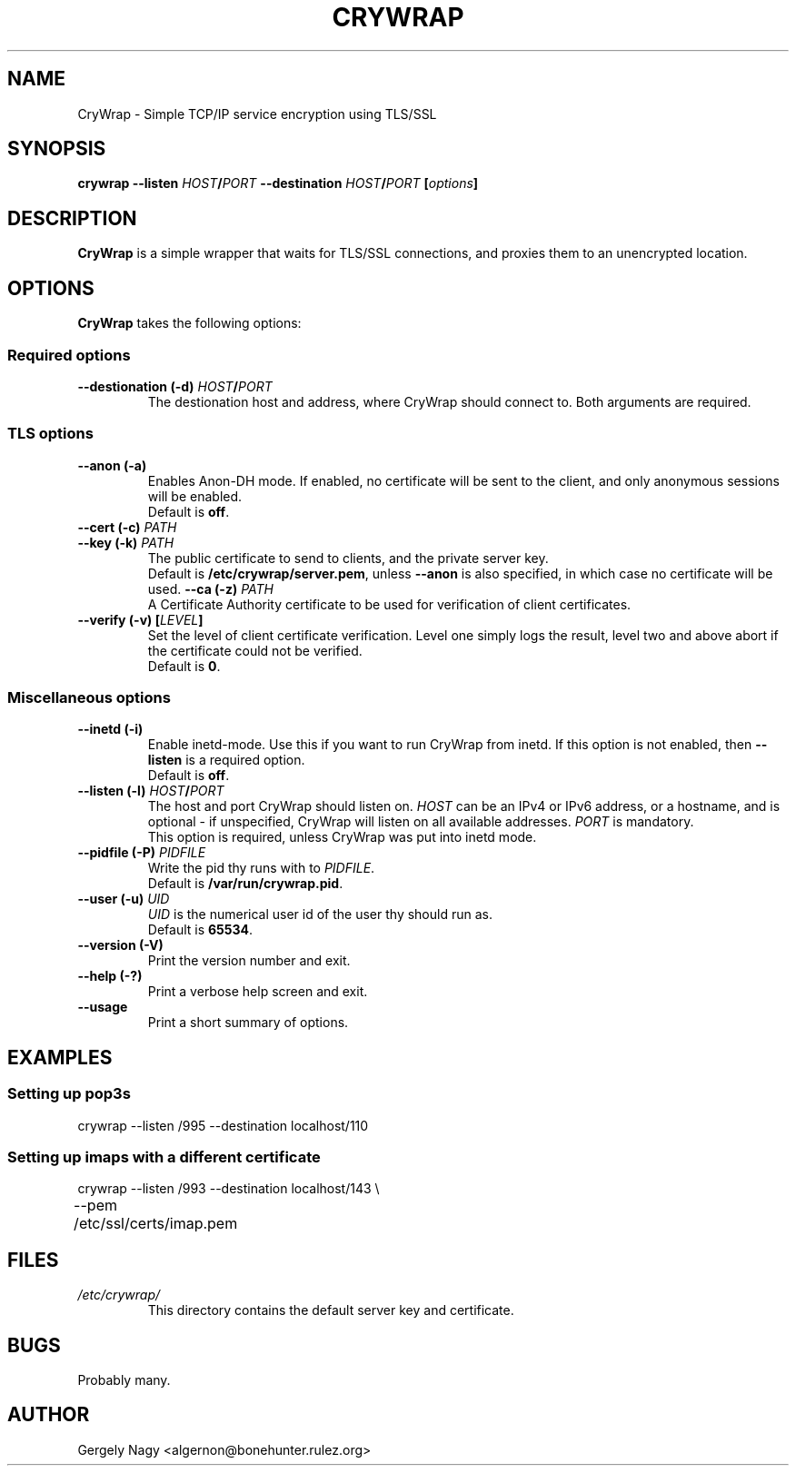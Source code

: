 .\" -*- nroff -*-
.\" This manual is for CRYWrap
.\" 
.\" Copyright (C) 2003 Gergely Nagy <algernon@@bonehunter.rulez.org>
.\"
.\" Permission is granted to make and distribute verbatim copies of this
.\" manual provided the copyright notice and this permission notice are
.\" preserved on all copies.
.\"
.\" Permission is granted to copy and distribute modified versions of this
.\" manual under the conditions for verbatim copying, provided that the
.\" entire resulting derived work is distributed under the terms of a
.\" permission notice identical to this one.
.\"
.\" Permission is granted to copy and distribute translations of this
.\" manual into another language, under the above conditions for modified
.\" versions, except that this permission notice may be stated in a
.\" translation approved by the Author.
.TH CRYWRAP 8 "03 May 2003" "CryWrap" "CryWrap"
.SH "NAME"
CryWrap \- Simple TCP/IP service encryption using TLS/SSL
.SH "SYNOPSIS"
.BI "crywrap \-\-listen " HOST / PORT " \-\-destination " HOST / PORT
.BI [ options ]
.SH "DESCRIPTION"
.B CryWrap
is a simple wrapper that waits for TLS/SSL connections, and proxies
them to an unencrypted location.
.SH "OPTIONS"
.B CryWrap
takes the following options:
.SS "Required options"
.TP
.BI "\-\-destionation (\-d) " HOST / PORT
The destionation host and address, where CryWrap should connect
to. Both arguments are required.
.SS "TLS options"
.TP
.B \-\-anon (\-a)
Enables Anon-DH mode. If enabled, no certificate will be sent to the
client, and only anonymous sessions will be enabled.
.br
Default is \fBoff\fR.
.TP
.BI "\-\-cert (\-c) " PATH
.TP
.BI "\-\-key (\-k) " PATH
.br
The public certificate to send to clients, and the private server key.
.br
Default is \fB/etc/crywrap/server.pem\fR, unless \fB--anon\fR is also
specified, in which case no certificate will be used.
.BI "\-\-ca (\-z) " PATH
.br
A Certificate Authority certificate to be used for verification of client certificates.
.TP
.BI "\-\-verify (\-v) [" LEVEL ]
Set the level of client certificate verification. Level one simply
logs the result, level two and above abort if the certificate could
not be verified.
.br
Default is \fB0\fR.
.SS "Miscellaneous options"
.TP
.B \-\-inetd (\-i)
Enable inetd-mode. Use this if you want to run CryWrap from inetd. If
this option is not enabled, then \fB\-\-listen\fR is a required
option.
.br
Default is \fBoff\fR.
.TP
.BI "\-\-listen (\-l) " HOST / PORT
The host and port CryWrap should listen on. \fIHOST\fR can be an IPv4
or IPv6 address, or a hostname, and is optional \- if unspecified,
CryWrap will listen on all available addresses. \fIPORT\fR is
mandatory.
.br
This option is required, unless CryWrap was put into inetd mode.
.TP
.BI "\-\-pidfile (\-P) " PIDFILE
Write the pid thy runs with to
.IR PIDFILE .
.br
Default is
.BR /var/run/crywrap.pid .
.TP
.BI "\-\-user (\-u) " UID
.I UID
is the numerical user id of the user thy should run as.
.br
Default is
.BR 65534 .
.TP
.B \-\-version (\-V)
Print the version number and exit.
.TP
.B \-\-help (\-?)
Print a verbose help screen and exit.
.TP
.B \-\-usage
Print a short summary of options.
.SH "EXAMPLES"
.SS "Setting up pop3s"
.nf
crywrap \-\-listen /995 \-\-destination localhost/110
.fi
.SS "Setting up imaps with a different certificate"
.nf
crywrap \-\-listen /993 \-\-destination localhost/143 \\
	\-\-pem /etc/ssl/certs/imap.pem
.fi
.SH "FILES"
.TP
.I /etc/crywrap/
.RS
This directory contains the default server key and certificate.
.RE
.SH "BUGS"
Probably many.
.SH "AUTHOR"
Gergely Nagy <algernon@bonehunter.rulez.org>
